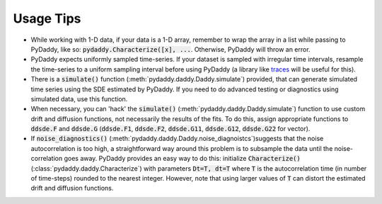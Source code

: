 Usage Tips
==========

* While working with 1-D data, if your data is a 1-D array, remember to wrap the array in a list while passing to PyDaddy, like so: :code:`pydaddy.Characterize([x], ...`. Otherwise, PyDaddy will throw an error.

* PyDaddy expects uniformly sampled time-series. If your dataset is sampled with irregular time intervals, resample the time-series to a uniform sampling interval before using PyDaddy (a library like `traces <http://traces.readthedocs.io/>`_ will be useful for this).

* There is a :code:`simulate()` function (:meth:`pydaddy.daddy.Daddy.simulate`) provided, that can generate simulated time series using the SDE estimated by PyDaddy. If you need to do advanced testing or diagnostics using simulated data, use this function.

* When necessary, you can 'hack' the :code:`simulate()` (:meth:`pydaddy.daddy.Daddy.simulate`) function to use custom drift and diffusion functions, not necessarily the results of the fits. To do this, assign appropriate functions to :code:`ddsde.F` and :code:`ddsde.G` (:code:`ddsde.F1`, :code:`ddsde.F2`, :code:`ddsde.G11`, :code:`ddsde.G12`, :code:`ddsde.G22` for vector).

* If :code:`noise_diagnostics()` (:meth:`pydaddy.daddy.Daddy.noise_diagnoistcs`)suggests that the noise autocorrelation is too high, a straightforward way around this problem is to subsample the data until the noise-correlation goes away. PyDaddy provides an easy way to do this: initialize :code:`Characterize()` (:class:`pydaddy.daddy.Characterize`) with parameters :code:`Dt=T, dt=T` where :code:`T` is the autocorrelation time (in number of time-steps) rounded to the nearest integer. However, note that using larger values of :code:`T` can distort the estimated drift and diffusion functions.